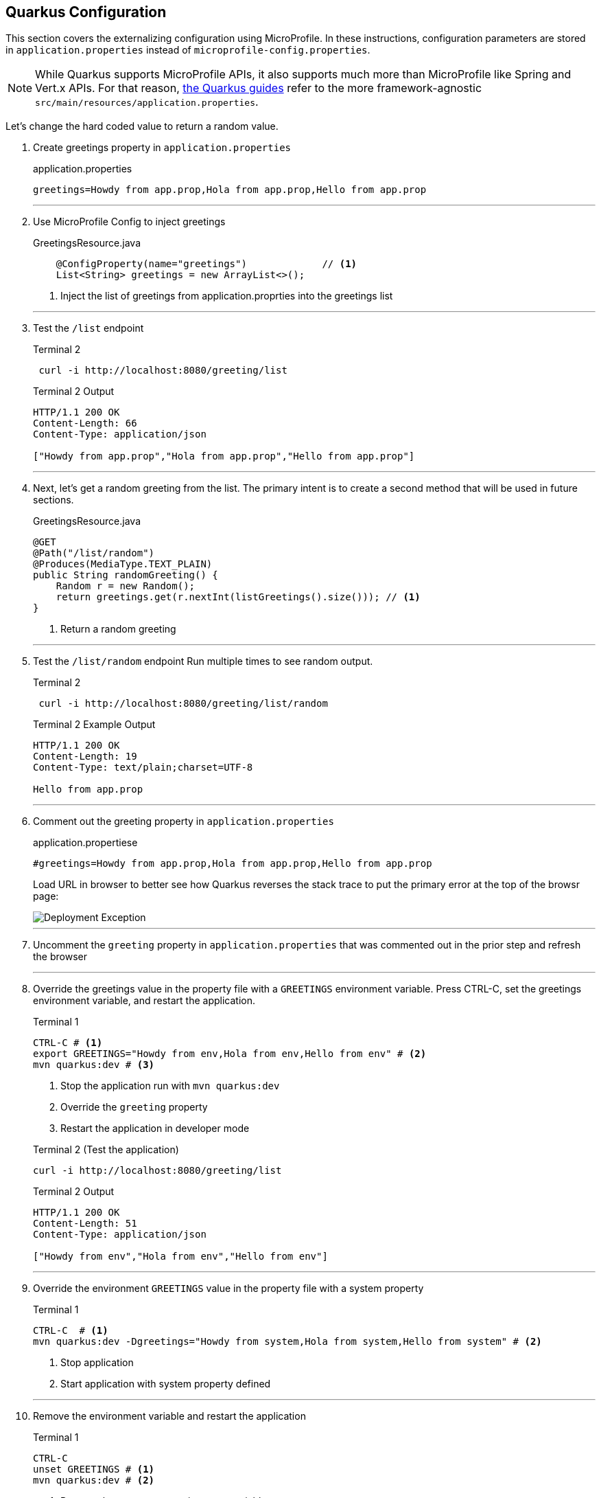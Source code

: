 == Quarkus Configuration

This section covers the externalizing configuration using MicroProfile.
In these instructions, configuration parameters are stored in
`application.properties` instead of `microprofile-config.properties`.

NOTE: While Quarkus supports MicroProfile APIs, it also supports much more than MicroProfile like Spring and Vert.x APIs.
For that reason, https://quarkus.io/guides/[the Quarkus guides] refer to the more framework-agnostic `src/main/resources/application.properties`.

Let's change the hard coded value to return a random value.

. Create greetings property in `application.properties`
+
--
.application.properties
[source,properties]
----
greetings=Howdy from app.prop,Hola from app.prop,Hello from app.prop
----
--
+
// *********************************************
'''
. Use MicroProfile Config to inject greetings
+
--
.GreetingsResource.java
[source,java]
----
    @ConfigProperty(name="greetings")             // <1>
    List<String> greetings = new ArrayList<>();
----
<1> Inject the list of greetings from application.proprties into the greetings list
--
+
// *********************************************
'''

. Test the `/list` endpoint
+
--
.Terminal 2
[source,shell script]
----
 curl -i http://localhost:8080/greeting/list
----

.Terminal 2 Output
----
HTTP/1.1 200 OK
Content-Length: 66
Content-Type: application/json

["Howdy from app.prop","Hola from app.prop","Hello from app.prop"]
----
--
+
// *********************************************
'''

. Next, let's get a random greeting from the list.
The primary intent is to create a second method that will be used in future sections.
+
.GreetingsResource.java
+
--
[source,java]
----
@GET
@Path("/list/random")
@Produces(MediaType.TEXT_PLAIN)
public String randomGreeting() {
    Random r = new Random();
    return greetings.get(r.nextInt(listGreetings().size())); // <1>
}
----
<1> Return a random greeting
--
+
// *********************************************
'''

. Test the `/list/random` endpoint Run multiple times to see random output.
+
--
.Terminal 2
[source,shell script]
----
 curl -i http://localhost:8080/greeting/list/random
----

.Terminal 2 Example Output
----
HTTP/1.1 200 OK
Content-Length: 19
Content-Type: text/plain;charset=UTF-8

Hello from app.prop
----
--
+
// *********************************************
'''

. Comment out the greeting property in `application.properties`
+
--
.application.propertiese
[source,properties]
----
#greetings=Howdy from app.prop,Hola from app.prop,Hello from app.prop
----

Load URL in browser to better see how Quarkus reverses the stack trace to put the primary error at the top of the browsr page:

image::images/configuration-empty-greeting.png[Deployment Exception]

// *********************************************
'''
--
+
. Uncomment the `greeting` property in `application.properties` that was commented out in the prior step and refresh the browser
+
// *********************************************
'''

. Override the greetings value in the property file with a
`GREETINGS` environment variable.
Press CTRL-C, set the greetings environment variable, and restart the application.
+
--
.Terminal 1
----
CTRL-C # <1>
export GREETINGS="Howdy from env,Hola from env,Hello from env" # <2>
mvn quarkus:dev # <3>
----
<1> Stop the application run with `mvn quarkus:dev`
<2> Override the `greeting` property
<3> Restart the application in developer mode

[source,shell script]
.Terminal 2 (Test the application)
----
curl -i http://localhost:8080/greeting/list
----

.Terminal 2 Output
[source,text]
----
HTTP/1.1 200 OK
Content-Length: 51
Content-Type: application/json

["Howdy from env","Hola from env","Hello from env"]
----
--
+
// *********************************************
'''


. Override the environment `GREETINGS` value in the property file with a system property
+
--
.Terminal 1
[source,shell script]
----
CTRL-C  # <1>
mvn quarkus:dev -Dgreetings="Howdy from system,Hola from system,Hello from system" # <2>
----
<1> Stop application
<2> Start application with system property defined
--
+
// *********************************************
'''


. Remove the environment variable and restart the application
+
--
.Terminal 1
[source,shell script]
----
CTRL-C
unset GREETINGS # <1>
mvn quarkus:dev # <2>
----
<1> Remove the `GREETINGS` environment variable
<2> Restart the application *without* the greetings system property defined
--
+
// *********************************************
'''


. Read a configuraton into a configuration property objects.
This is useful for consolidating related configuration propertise into a single class.
+
--
.UnusedConfigProperties.java
----
@ConfigProperties(prefix = "unused")                    // <1>
public class UnusedConfigProperties {
    int number;                                         // <2>

    String string="Unused string";                      // <2>

    Optional<Boolean> flag;                             // <3>

    public int getNumber() {
        return number;
    }

    public void setNumber(int number) {
        this.number = number;
    }

    public String getString() {
        return string;
    }

    public void setString(String string) {
        this.string = string;
    }

    public boolean getFlag() {
        return flag.isEmpty() ? false : flag.get();
    }

    public void setFlag(Optional<Boolean> flag) {
        this.flag = flag;
    }
}

----
<1> `@ConfigurationProperties` object will auto-configure properties (fields)
in this object.
The `prefix` specifies that the properties are prefixed with `unused.`.
<2> Field injection is supported.
The property names will be `unused.number` and `unused.string`.
If no property value is defined, a DeploymentException will be thrown.
These two fields avoid a DeploymentException when no property value is defined by providing a default field values.
<3> Optional fields are supported.
--
+
NOTE: https://download.eclipse.org/microprofile/microprofile-config-2.0-RC1/microprofile-config-spec.html[MicroProfile Config 2.0], planning a release in Q4 2020 as a part of MicroProfile 4.0, will formally define `@ConfigurationProperties` where class member fields can be be annotated with `@ConfigProperty`.
Quarkus plans to support _MicroProfile 4.0_ and _MicroProfile Config 2.0_.
+
// *********************************************
'''


. Update GreetingResource.java with an endpont to return the values of UnusedConfigProperties.
+
--
.GreetingsResource.java
[source,java]
----
UnusedConfigProperties unused;

public GreetingResource(UnusedConfigProperties unused) {  // <1>
    this.unused = unused;
}

@GET
@Path("/unused")
@Produces(MediaType.APPLICATION_JSON)
public UnusedConfigProperties getProps() {                // <2>
    return unused;
}
----
<1> Inject `UnusedConfigProperties` instance into `unused` field.
This approach uses constructor injection.
Field injection using `@Inject` is also supported.
<2> A simple endpont that returns `unused` in JSON format.
--
+
// *********************************************
'''


. Update `application.properties` with `unused.*` properties

+
--
.application.propertiese
[source,properties]
----
# Demonstrate @ConfigurationProperties feature, but are not used in application

unused.flag=true
unused.number=10
unused.string=Unused string
----
--
+
// *********************************************
'''


. Test `UnusedPropertiees` using the REST endpoint
+
--
.Terminal 2
[source,shell script]
----
 curl -i http://localhost:8080/greeting/unused
----

.Terminal 2 output
[source,text]
----
HTTP/1.1 200 OK
Content-Length: 50
Content-Type: application/json

{"flag":false,"number":0,"string":"Unused string"}
----
--
+
// *********************************************
'''

. Test for updated `unused` property values

+
--
.Terminal 2
[source,bash]
----
 curl -i http://localhost:8080/greeting/unused
----

.Terminal 2 output
[source,text]
----
HTTP/1.1 200 OK
Content-Length: 50
Content-Type: application/json

{"flag":true,"number":10,"string":"Unused string"}
----
--
